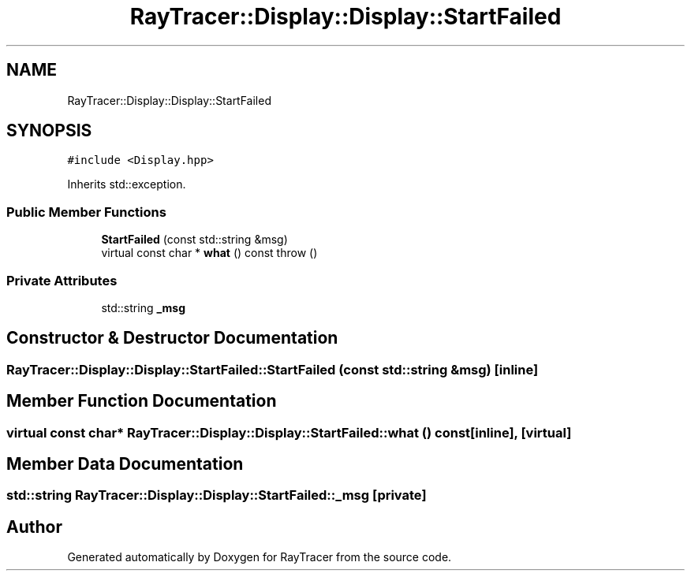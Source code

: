 .TH "RayTracer::Display::Display::StartFailed" 1 "Thu May 11 2023" "RayTracer" \" -*- nroff -*-
.ad l
.nh
.SH NAME
RayTracer::Display::Display::StartFailed
.SH SYNOPSIS
.br
.PP
.PP
\fC#include <Display\&.hpp>\fP
.PP
Inherits std::exception\&.
.SS "Public Member Functions"

.in +1c
.ti -1c
.RI "\fBStartFailed\fP (const std::string &msg)"
.br
.ti -1c
.RI "virtual const char * \fBwhat\fP () const  throw ()"
.br
.in -1c
.SS "Private Attributes"

.in +1c
.ti -1c
.RI "std::string \fB_msg\fP"
.br
.in -1c
.SH "Constructor & Destructor Documentation"
.PP 
.SS "RayTracer::Display::Display::StartFailed::StartFailed (const std::string & msg)\fC [inline]\fP"

.SH "Member Function Documentation"
.PP 
.SS "virtual const char* RayTracer::Display::Display::StartFailed::what () const\fC [inline]\fP, \fC [virtual]\fP"

.SH "Member Data Documentation"
.PP 
.SS "std::string RayTracer::Display::Display::StartFailed::_msg\fC [private]\fP"


.SH "Author"
.PP 
Generated automatically by Doxygen for RayTracer from the source code\&.
